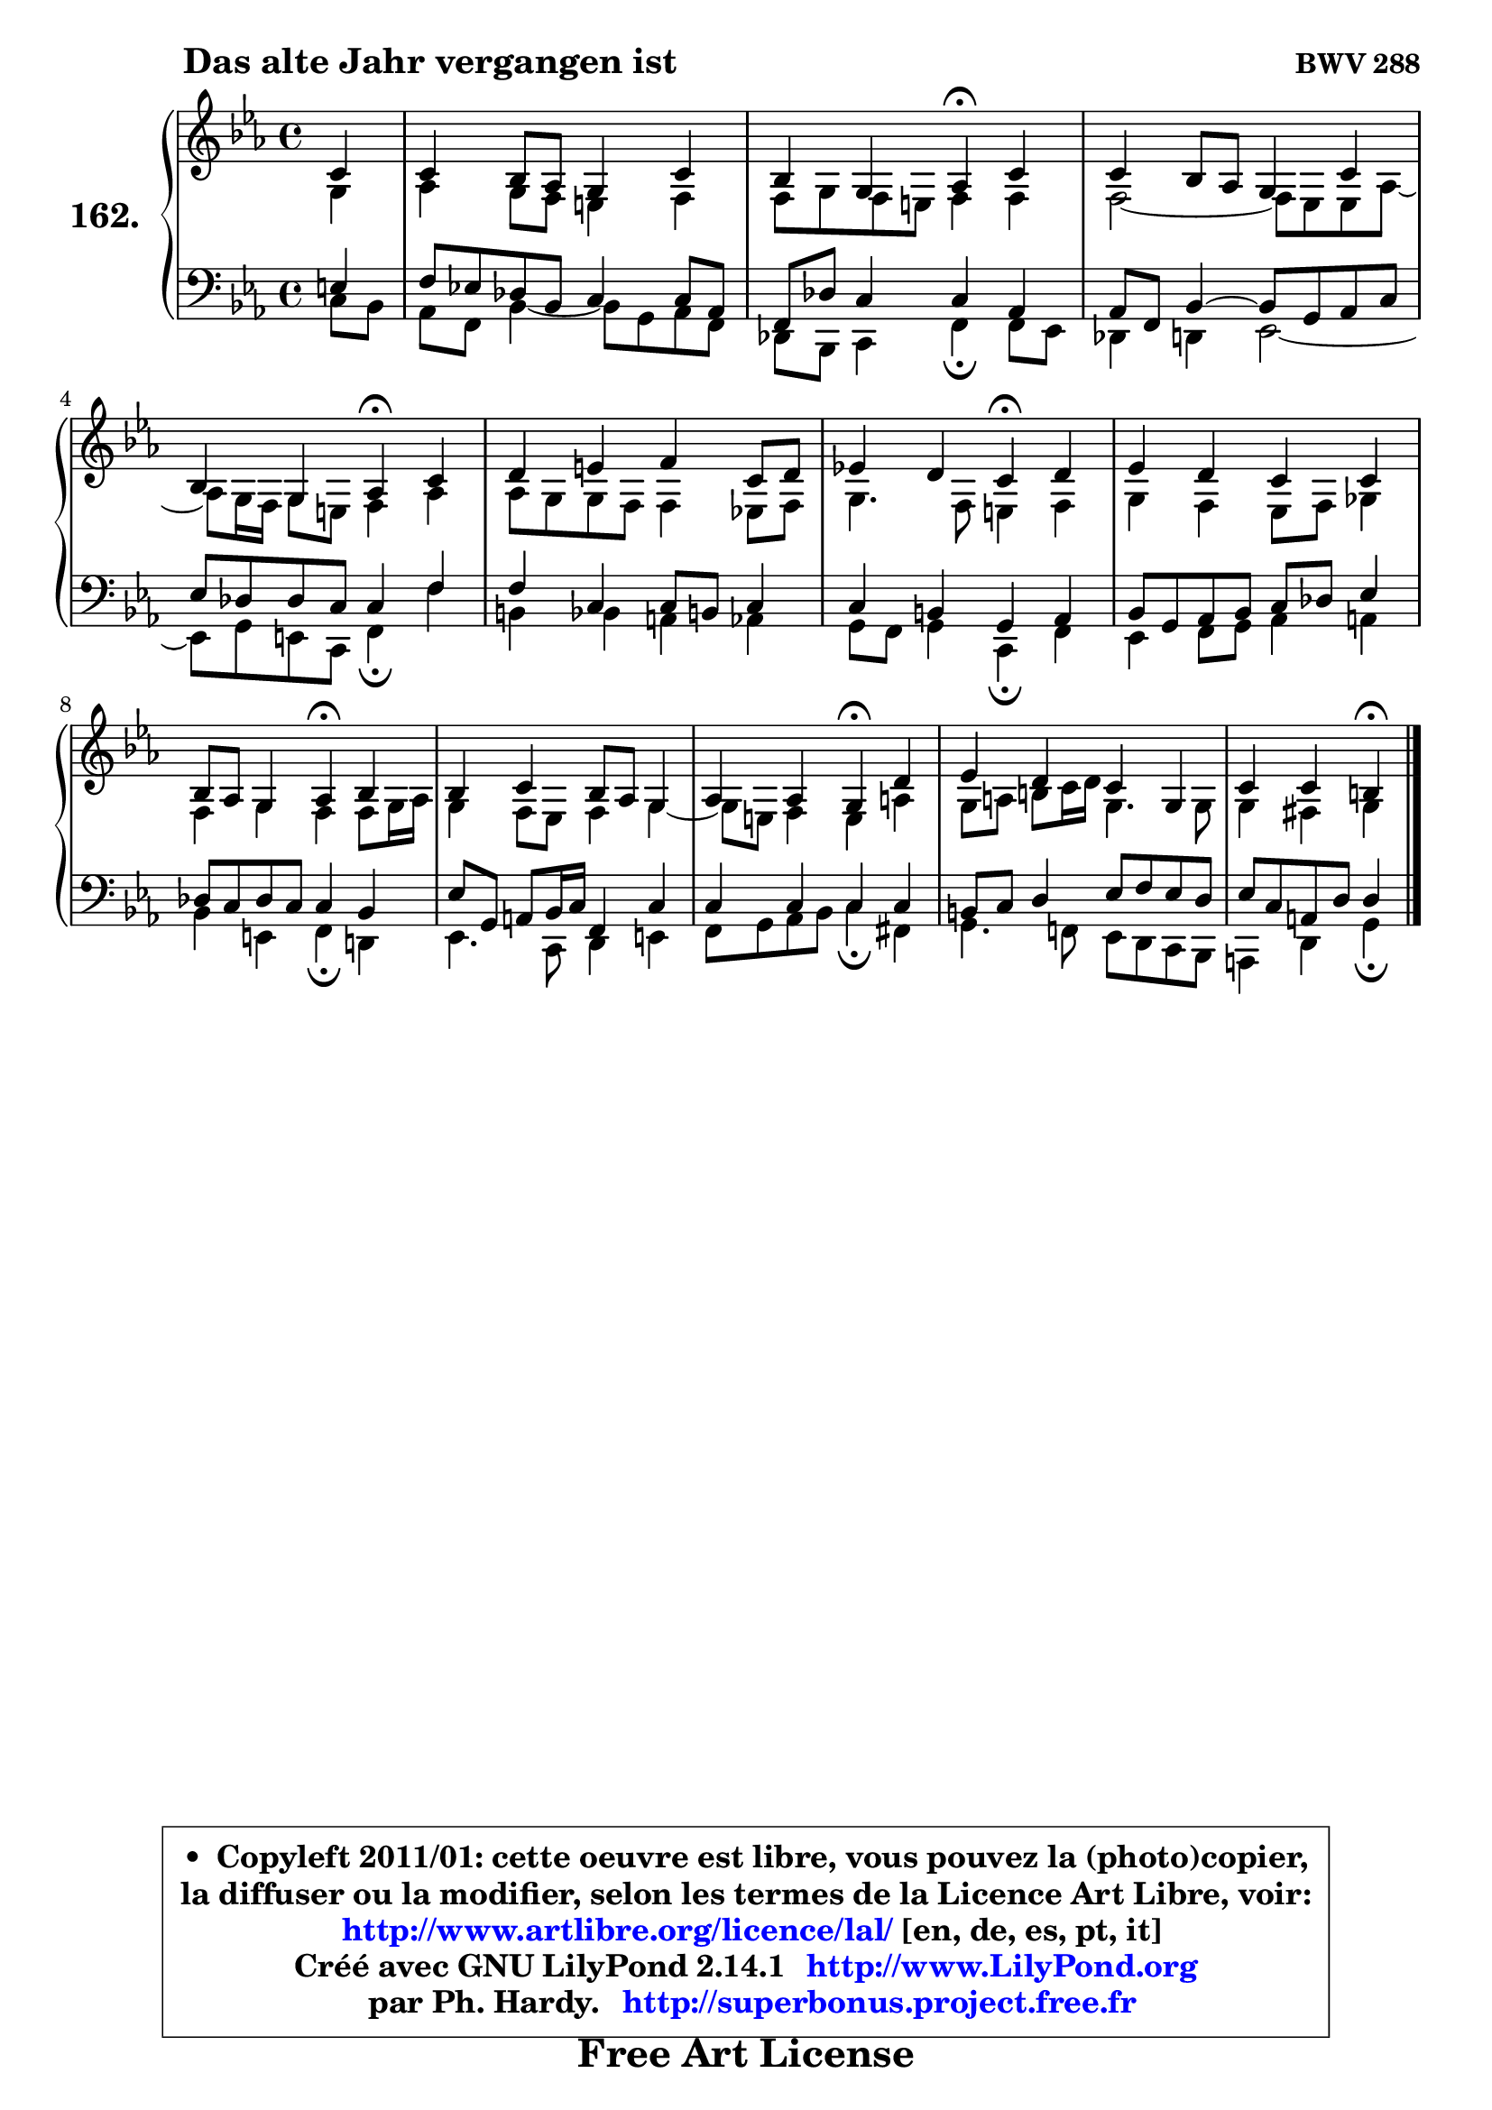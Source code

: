 
\version "2.14.1"

    \paper {
%	system-system-spacing #'padding = #0.1
%	score-system-spacing #'padding = #0.1
%	ragged-bottom = ##f
%	ragged-last-bottom = ##f
	}

    \header {
      opus = \markup { \bold "BWV 288" }
      piece = \markup { \hspace #9 \fontsize #2 \bold "Das alte Jahr vergangen ist" }
      maintainer = "Ph. Hardy"
      maintainerEmail = "superbonus.project@free.fr"
      lastupdated = "2011/Jul/20"
      tagline = \markup { \fontsize #3 \bold "Free Art License" }
      copyright = \markup { \fontsize #3  \bold   \override #'(box-padding .  1.0) \override #'(baseline-skip . 2.9) \box \column { \center-align { \fontsize #-2 \line { • \hspace #0.5 Copyleft 2011/01: cette oeuvre est libre, vous pouvez la (photo)copier, } \line { \fontsize #-2 \line {la diffuser ou la modifier, selon les termes de la Licence Art Libre, voir: } } \line { \fontsize #-2 \with-url #"http://www.artlibre.org/licence/lal/" \line { \fontsize #1 \hspace #1.0 \with-color #blue http://www.artlibre.org/licence/lal/ [en, de, es, pt, it] } } \line { \fontsize #-2 \line { Créé avec GNU LilyPond 2.14.1 \with-url #"http://www.LilyPond.org" \line { \with-color #blue \fontsize #1 \hspace #1.0 \with-color #blue http://www.LilyPond.org } } } \line { \hspace #1.0 \fontsize #-2 \line {par Ph. Hardy. } \line { \fontsize #-2 \with-url #"http://superbonus.project.free.fr" \line { \fontsize #1 \hspace #1.0 \with-color #blue http://superbonus.project.free.fr } } } } } }

	  }

  guidemidi = {
        r4 |
        R1 |
        r2 \tempo 4 = 30 r4 \tempo 4 = 78 r4 |
        R1 |
        r2 \tempo 4 = 30 r4 \tempo 4 = 78 r4 |
        R1 |
        r2 \tempo 4 = 30 r4 \tempo 4 = 78 r4 |
        R1 |
        r2 \tempo 4 = 30 r4 \tempo 4 = 78 r4 |
        R1 |
        r2 \tempo 4 = 30 r4 \tempo 4 = 78 r4 |
        R1 |
        r2 \tempo 4 = 30 r4 
	}

  upper = {
\displayLilyMusic \transpose a c {
	\time 4/4
	\key a \minor
	\clef treble
	\partial 4
	\voiceOne
	<< { 
	% SOPRANO
	\set Voice.midiInstrument = "acoustic grand"
	\relative c'' {
        a4 |
        a4 g8 f e4 a |
        g4 e f\fermata a |
        a4 g8 f e4 a |
        g4 e f\fermata a |
        b4 cis d a8 b |
        c!4 b a\fermata b |
        c4 b a a |
        g8 f e4 f\fermata g |
        g4 a g8 f e4 |
        f4 f e\fermata b' |
        c4 b a e |
        a4 a gis\fermata
        \bar "|."
	} % fin de relative
	}

	\context Voice="1" { \voiceTwo 
	% ALTO
	\set Voice.midiInstrument = "acoustic grand"
	\relative c' {
        e4 |
        f4 e8 d cis4 d |
        d8 e d cis d4 d |
        d2 ~ d8 c8 c f ~ |
	f8 e16 d e8 cis d4 f |
        f8 e e d d4 c!8 d |
        e4. d8 cis4 d |
        e4 d c8 d es4 |
        d4 e d d8 e16 f |
        e4 d8 c d4 e ~ |
	e8 cis8 d4 cis fis |
        e8 fis gis a16 b e,4. e8 |
        e4 dis e
        \bar "|."
	} % fin de relative
	\oneVoice
	} >>
}
	}

    lower = {
\transpose a c {
	\time 4/4
	\key a \minor
	\clef bass
	\partial 4
	\voiceOne
	<< { 
	% TENOR
	\set Voice.midiInstrument = "acoustic grand"
	\relative c' {
        cis4 |
        d8 c! bes g a4 a8 f |
        d8 bes' a4 a f |
        f8 d g4 ~ g8 e f a |
        c8 bes bes a a4 d |
        d4 a a8 gis a4 |
        a4 gis e f |
        g8 e8 f g a bes c4 |
        bes8 a bes a a4 g |
        c8 e, fis g16 a d,4 a' |
        a4 a a a |
        gis8 a b4 c8 d c b |
        c8 a fis b b4
        \bar "|."
	} % fin de relative
	}
	\context Voice="1" { \voiceTwo 
	% BASS
	\set Voice.midiInstrument = "acoustic grand"
	\relative c' {
        a8 g |
        f8 d g4 ~ g8 e f d8 |
        bes8 g a4 d\fermata d8 c8 |
        bes4 b c2 ~ |
        c8 e cis a d4\fermata d'4 |
        gis,4 g fis f |
        e8 d e4 a,\fermata d |
        c4 d8 e f4 fis |
        g4 cis, d\fermata b! |
        c4. a8 b4 cis |
        d8 e f g a4\fermata dis, |
        e4. d!8 c b a g |
        fis4 b e\fermata
        \bar "|."
	} % fin de relative
	\oneVoice
	} >>
}
	}


    \score { 

	\new PianoStaff <<
	\set PianoStaff.instrumentName = \markup { \bold \huge "162." }
	\new Staff = "upper" \upper
	\new Staff = "lower" \lower
	>>

    \layout {
%	ragged-last = ##f
	   }

         } % fin de score

  \score {
    \unfoldRepeats { << \guidemidi \upper \lower >> }
    \midi {
    \context {
     \Staff
      \remove "Staff_performer"
               }

     \context {
      \Voice
       \consists "Staff_performer"
                }

     \context { 
      \Score
      tempoWholesPerMinute = #(ly:make-moment 78 4)
		}
	    }
	}


